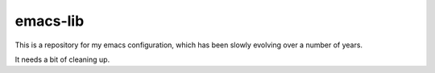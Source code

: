 emacs-lib
=========

This is a repository for my emacs configuration, which has been slowly
evolving over a number of years.

It needs a bit of cleaning up.
